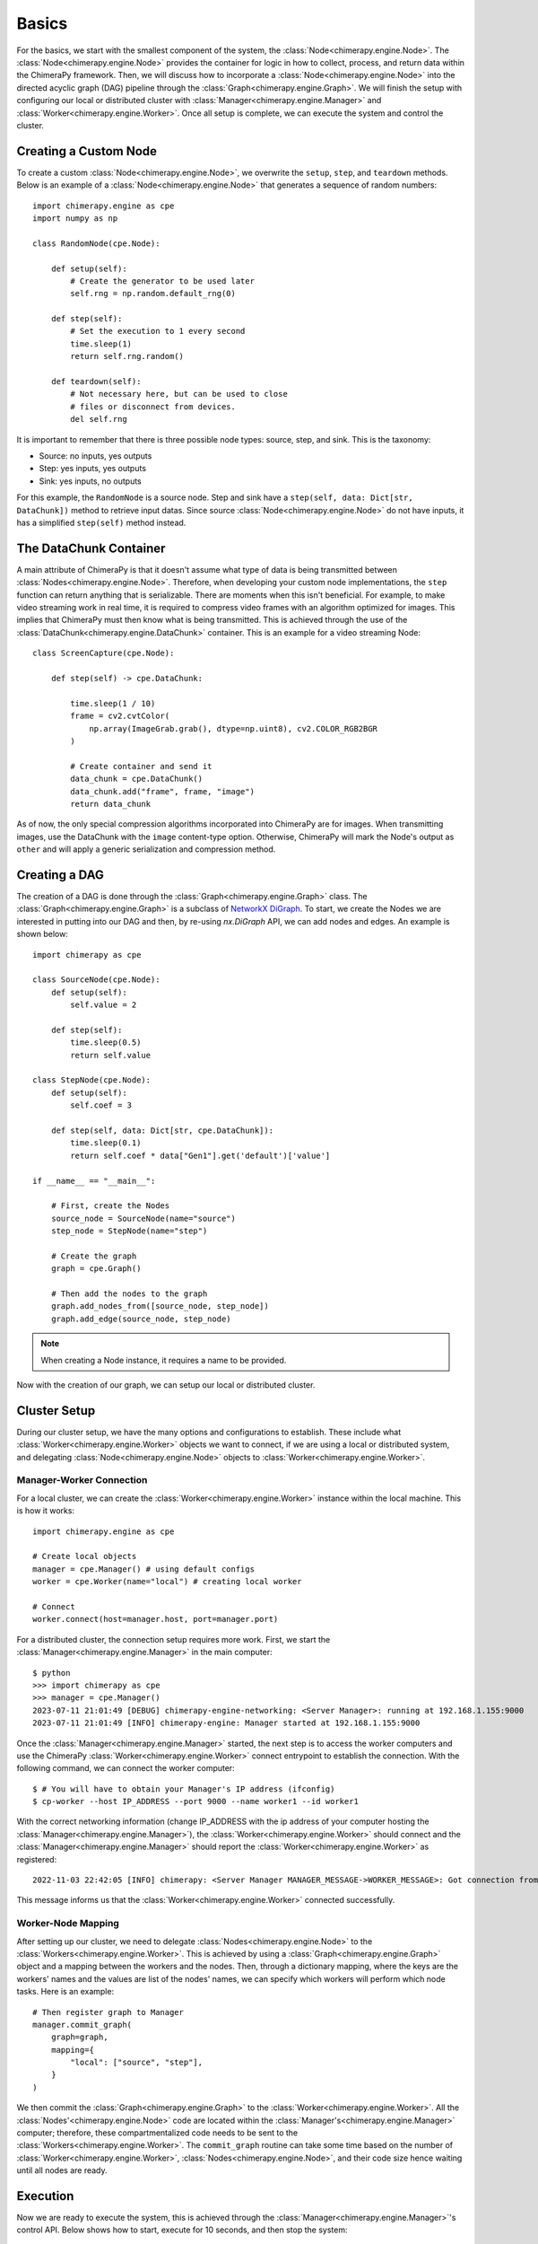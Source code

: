 Basics
######

.. _basics:

For the basics, we start with the smallest component of the system, the :class:`Node<chimerapy.engine.Node>`. The :class:`Node<chimerapy.engine.Node>` provides the container for logic in how to collect, process, and return data within the ChimeraPy framework. Then, we will discuss how to incorporate a :class:`Node<chimerapy.engine.Node>` into the directed acyclic graph (DAG) pipeline through the :class:`Graph<chimerapy.engine.Graph>`. We will finish the setup with configuring our local or distributed cluster with :class:`Manager<chimerapy.engine.Manager>` and :class:`Worker<chimerapy.engine.Worker>`. Once all setup is complete, we can execute the system and control the cluster.

Creating a Custom Node
**********************

To create a custom :class:`Node<chimerapy.engine.Node>`, we overwrite the ``setup``, ``step``, and ``teardown`` methods. Below is an example of a :class:`Node<chimerapy.engine.Node>` that generates a sequence of random numbers::

    import chimerapy.engine as cpe
    import numpy as np

    class RandomNode(cpe.Node):

        def setup(self):
            # Create the generator to be used later
            self.rng = np.random.default_rng(0)

        def step(self):
            # Set the execution to 1 every second
            time.sleep(1)
            return self.rng.random()

        def teardown(self):
            # Not necessary here, but can be used to close
            # files or disconnect from devices.
            del self.rng

It is important to remember that there is three possible node types: source, step, and sink. This is the taxonomy:

* Source: no inputs, yes outputs
* Step: yes inputs, yes outputs
* Sink: yes inputs, no outputs

For this example, the ``RandomNode`` is a source node. Step and sink have a ``step(self, data: Dict[str, DataChunk])`` method to retrieve input datas. Since source :class:`Node<chimerapy.engine.Node>` do not have inputs, it has a simplified ``step(self)`` method instead.

The DataChunk Container
***********************

A main attribute of ChimeraPy is that it doesn't assume what type of data is being transmitted between :class:`Nodes<chimerapy.engine.Node>`. Therefore, when developing your custom node implementations, the ``step`` function can return anything that is serializable. There are moments when this isn't beneficial. For example, to make video streaming work in real time, it is required to compress video frames with an algorithm optimized for images. This implies that ChimeraPy must then know what is being transmitted. This is achieved through the use of the :class:`DataChunk<chimerapy.engine.DataChunk>` container. This is an example for a video streaming Node::


    class ScreenCapture(cpe.Node):

        def step(self) -> cpe.DataChunk:

            time.sleep(1 / 10)
            frame = cv2.cvtColor(
                np.array(ImageGrab.grab(), dtype=np.uint8), cv2.COLOR_RGB2BGR
            )

            # Create container and send it
            data_chunk = cpe.DataChunk()
            data_chunk.add("frame", frame, "image")
            return data_chunk

As of now, the only special compression algorithms incorporated into ChimeraPy are for images. When transmitting images, use the DataChunk with the ``image`` content-type option. Otherwise, ChimeraPy will mark the Node's output as ``other`` and will apply a generic serialization and compression method.

Creating a DAG
**************

The creation of a DAG is done through the :class:`Graph<chimerapy.engine.Graph>` class. The :class:`Graph<chimerapy.engine.Graph>` is a subclass of `NetworkX <https://networkx.org>`_ `DiGraph <https://networkx.org/documentation/stable/reference/classes/digraph.html>`_. To start, we create the Nodes we are interested in putting into our DAG and then, by re-using `nx.DiGraph` API, we can add nodes and edges. An example is shown below::

    import chimerapy as cpe

    class SourceNode(cpe.Node):
        def setup(self):
            self.value = 2

        def step(self):
            time.sleep(0.5)
            return self.value

    class StepNode(cpe.Node):
        def setup(self):
            self.coef = 3

        def step(self, data: Dict[str, cpe.DataChunk]):
            time.sleep(0.1)
            return self.coef * data["Gen1"].get('default')['value']

    if __name__ == "__main__":

        # First, create the Nodes
        source_node = SourceNode(name="source")
        step_node = StepNode(name="step")

        # Create the graph
        graph = cpe.Graph()

        # Then add the nodes to the graph
        graph.add_nodes_from([source_node, step_node])
        graph.add_edge(source_node, step_node)

.. note::
   When creating a Node instance, it requires a name to be provided.

Now with the creation of our graph, we can setup our local or distributed cluster.

Cluster Setup
*************

During our cluster setup, we have the many options and configurations to establish. These include what :class:`Worker<chimerapy.engine.Worker>` objects we want to connect, if we are using a local or distributed system, and delegating :class:`Node<chimerapy.engine.Node>` objects to :class:`Worker<chimerapy.engine.Worker>`.

Manager-Worker Connection
=========================

For a local cluster, we can create the :class:`Worker<chimerapy.engine.Worker>` instance within the local machine. This is how it works::

    import chimerapy.engine as cpe

    # Create local objects
    manager = cpe.Manager() # using default configs
    worker = cpe.Worker(name="local") # creating local worker

    # Connect
    worker.connect(host=manager.host, port=manager.port)

For a distributed cluster, the connection setup requires more work. First, we start the :class:`Manager<chimerapy.engine.Manager>` in the main computer::

    $ python
    >>> import chimerapy as cpe
    >>> manager = cpe.Manager()
    2023-07-11 21:01:49 [DEBUG] chimerapy-engine-networking: <Server Manager>: running at 192.168.1.155:9000
    2023-07-11 21:01:49 [INFO] chimerapy-engine: Manager started at 192.168.1.155:9000


Once the :class:`Manager<chimerapy.engine.Manager>` started, the next step is to access the worker computers and use the ChimeraPy :class:`Worker<chimerapy.engine.Worker>` connect entrypoint to establish the connection. With the following command, we can connect the worker computer::

    $ # You will have to obtain your Manager's IP address (ifconfig)
    $ cp-worker --host IP_ADDRESS --port 9000 --name worker1 --id worker1

With the correct networking information (change IP_ADDRESS with the ip address of your computer hosting the :class:`Manager<chimerapy.engine.Manager>`), the :class:`Worker<chimerapy.engine.Worker>` should connect and the :class:`Manager<chimerapy.engine.Manager>` should report the :class:`Worker<chimerapy.engine.Worker>` as registered::

    2022-11-03 22:42:05 [INFO] chimerapy: <Server Manager MANAGER_MESSAGE->WORKER_MESSAGE>: Got connection from ('10.0.0.171', 44326)

This message informs us that the :class:`Worker<chimerapy.engine.Worker>` connected successfully.

Worker-Node Mapping
===================

After setting up our cluster, we need to delegate :class:`Nodes<chimerapy.engine.Node>` to the :class:`Workers<chimerapy.engine.Worker>`. This is achieved by using a :class:`Graph<chimerapy.engine.Graph>` object and a mapping between the workers and the nodes. Then, through a dictionary mapping, where the keys are the workers' names and the values are list of the nodes' names, we can specify which workers will perform which node tasks. Here is an example::

    # Then register graph to Manager
    manager.commit_graph(
        graph=graph,
        mapping={
            "local": ["source", "step"],
        }
    )

We then commit the :class:`Graph<chimerapy.engine.Graph>` to the :class:`Worker<chimerapy.engine.Worker>`. All the :class:`Nodes'<chimerapy.engine.Node>` code are located within the :class:`Manager's<chimerapy.engine.Manager>` computer; therefore, these compartmentalized code needs to be sent to the :class:`Workers<chimerapy.engine.Worker>`. The ``commit_graph`` routine can take some time based on the number of :class:`Worker<chimerapy.engine.Worker>`, :class:`Nodes<chimerapy.engine.Node>`, and their code size hence waiting until all nodes are ready.

Execution
*********

Now we are ready to execute the system, this is achieved through the :class:`Manager<chimerapy.engine.Manager>`'s control API. Below shows how to start, execute for 10 seconds, and then stop the system::

    # Take a single step and see if the system crashes and burns
    manager.start()
    time.sleep(10)
    manager.stop()
